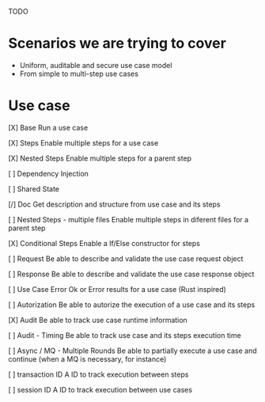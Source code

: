TODO

* Scenarios we are trying to cover
- Uniform, auditable and secure use case model 
- From simple to multi-step use cases

* Use case
[X] Base
Run a use case

[X] Steps
Enable multiple steps for a use case

[X] Nested Steps
Enable multiple steps for a parent step

[ ] Dependency Injection

[ ] Shared State

[/] Doc
Get description and structure from use case and its steps 

[ ] Nested Steps - multiple files
Enable multiple steps in diferent files for a parent step

[X] Conditional Steps
Enable a If/Else constructor for steps

[ ] Request
Be able to describe and validate the use case request object 

[ ] Response
Be able to describe and validate the use case response object 

[ ] Use Case Error
Ok or Error results for a use case (Rust inspired) 

[ ] Autorization
Be able to autorize the execution of a use case and its steps

[X] Audit
Be able to track use case runtime information 

[ ] Audit - Timing
Be able to track use case and its steps execution time 

[ ] Async / MQ - Multiple Rounds
Be able to partially execute a use case and continue (when a MQ is necessary, for instance) 

[ ] transaction ID
A ID to track execution between steps

[ ] session ID
A ID to track execution between use cases